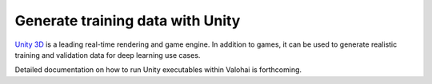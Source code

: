 .. meta::
    :description: How to generate image training data by running a Unity executable inside a Valohai execution

Generate training data with Unity
---------------------------------

`Unity 3D <http://www.unity.com/>`__ is a leading real-time rendering and game engine.  In addition to games,
it can be used to generate realistic training and validation data for deep learning use cases.

Detailed documentation on how to run Unity executables within Valohai is forthcoming.

